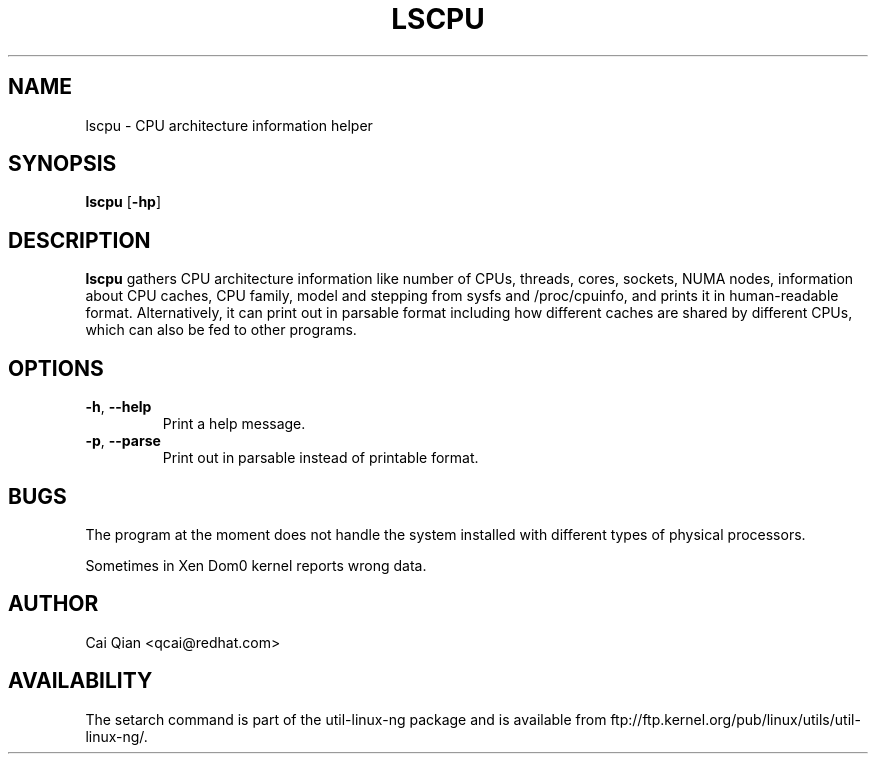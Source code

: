 .\" Process this file with
.\" groff -man -Tascii lscpu.1
.\"
.TH LSCPU 1 "JULY 2008" Linux "User Manuals"
.SH NAME
lscpu \- CPU architecture information helper
.SH SYNOPSIS
.B lscpu
.RB [ \-hp ]
.SH DESCRIPTION
.B lscpu
gathers CPU architecture information like number of CPUs, threads,
cores, sockets, NUMA nodes, information about CPU caches, CPU family,
model and stepping from sysfs and /proc/cpuinfo, and prints it in
human-readable format. Alternatively, it can print out in parsable
format including how different caches are shared by different CPUs,
which can also be fed to other programs.
.SH OPTIONS
.TP
.BR \-h , " \-\-help"
Print a help message.
.TP
.BR \-p , " \-\-parse"
Print out in parsable instead of printable format.
.SH BUGS
The program at the moment does not handle the system installed with
different types of physical processors.

Sometimes in Xen Dom0 kernel reports wrong data.
.SH AUTHOR
Cai Qian <qcai@redhat.com>
.SH AVAILABILITY
The setarch command is part of the util-linux-ng package and is available from
ftp://ftp.kernel.org/pub/linux/utils/util-linux-ng/.
